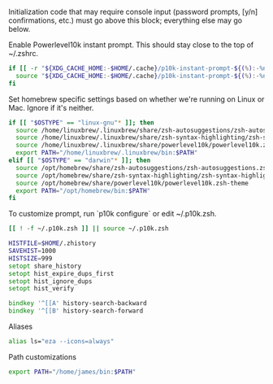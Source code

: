 #+PROPERTY: header-args:zsh :tangle .zshrc

Initialization code that may require console input (password prompts, [y/n]
confirmations, etc.) must go above this block; everything else may go below.

Enable Powerlevel10k instant prompt. This should stay close to the top of ~/.zshrc.

#+BEGIN_SRC zsh
if [[ -r "${XDG_CACHE_HOME:-$HOME/.cache}/p10k-instant-prompt-${(%):-%n}.zsh" ]]; then
  source "${XDG_CACHE_HOME:-$HOME/.cache}/p10k-instant-prompt-${(%):-%n}.zsh"
fi
#+END_SRC

Set homebrew specific settings based on whether we're running on Linux or Mac. Ignore if it's neither.

#+BEGIN_SRC zsh
if [[ "$OSTYPE" == "linux-gnu"* ]]; then
  source /home/linuxbrew/.linuxbrew/share/zsh-autosuggestions/zsh-autosuggestions.zsh
  source /home/linuxbrew/.linuxbrew/share/zsh-syntax-highlighting/zsh-syntax-highlighting.zsh
  source /home/linuxbrew/.linuxbrew/share/powerlevel10k/powerlevel10k.zsh-theme
  export PATH="/home/linuxbrew/.linuxbrew/bin:$PATH"
elif [[ "$OSTYPE" == "darwin"* ]]; then
  source /opt/homebrew/share/zsh-autosuggestions/zsh-autosuggestions.zsh
  source /opt/homebrew/share/zsh-syntax-highlighting/zsh-syntax-highlighting.zsh
  source /opt/homebrew/share/powerlevel10k/powerlevel10k.zsh-theme
  export PATH="/opt/homebrew/bin:$PATH"
fi
#+END_SRC

To customize prompt, run `p10k configure` or edit ~/.p10k.zsh.
#+BEGIN_SRC zsh
[[ ! -f ~/.p10k.zsh ]] || source ~/.p10k.zsh
#+END_SRC

#+BEGIN_SRC zsh
HISTFILE=$HOME/.zhistory
SAVEHIST=1000
HISTSIZE=999
setopt share_history
setopt hist_expire_dups_first
setopt hist_ignore_dups
setopt hist_verify

bindkey '^[[A' history-search-backward
bindkey '^[[B' history-search-forward
#+END_SRC

Aliases
#+BEGIN_SRC zsh
alias ls="eza --icons=always"
#+END_SRC

Path customizations
#+BEGIN_SRC zsh
export PATH="/home/james/bin:$PATH"
#+END_SRC
